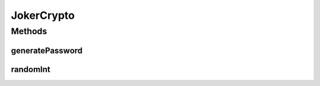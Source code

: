 .. java:import:: java.util Random

.. java:import:: java.util.concurrent ThreadLocalRandom

JokerCrypto
===========

.. java:package:: me.mitoskalandiel.jokerlibs
   :noindex:

.. java:type:: public class JokerCrypto

   JokerCrypto class.

   :author: smzb

Methods
-------
generatePassword
^^^^^^^^^^^^^^^^

.. java:method:: public static char[] generatePassword(int length)
   :outertype: JokerCrypto

   Lets generate a password with a length parameter.

   :param length: The password length
   :return: String of random password of n length

randomInt
^^^^^^^^^

.. java:method:: public static int randomInt(int l, int h)
   :outertype: JokerCrypto

   Let's generate a Random Number between l and h

   :param l: Low value for minimum random value
   :param h: High value for random value
   :return: int of random number between (l)ow and (h)igh

